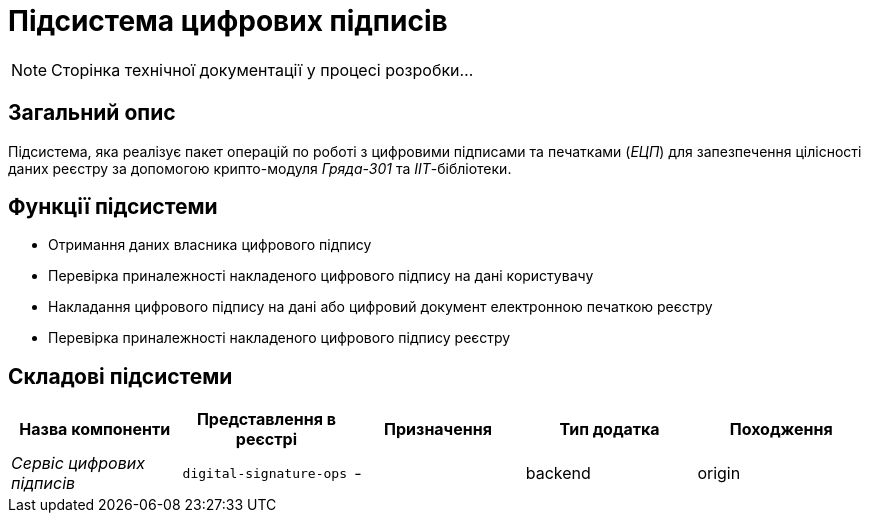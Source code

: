 = Підсистема цифрових підписів

[NOTE]
--
Сторінка технічної документації у процесі розробки...
--

== Загальний опис

Підсистема, яка реалізує пакет операцій по роботі з цифровими підписами та печатками (_ЕЦП_) для запезпечення цілісності даних реєстру за допомогою крипто-модуля _Гряда-301_ та _ІІТ_-бібліотеки.

== Функції підсистеми

* Отримання даних власника цифрового підпису
* Перевірка приналежності накладеного цифрового підпису на дані користувачу
* Накладання цифрового підпису на дані або цифровий документ електронною печаткою реєстру
* Перевірка приналежності накладеного цифрового підпису реєстру

== Складові підсистеми

|===
|Назва компоненти|Представлення в реєстрі|Призначення|Тип додатка|Походження

|_Сервіс цифрових підписів_
|`digital-signature-ops`
|-
|backend
|origin
|===